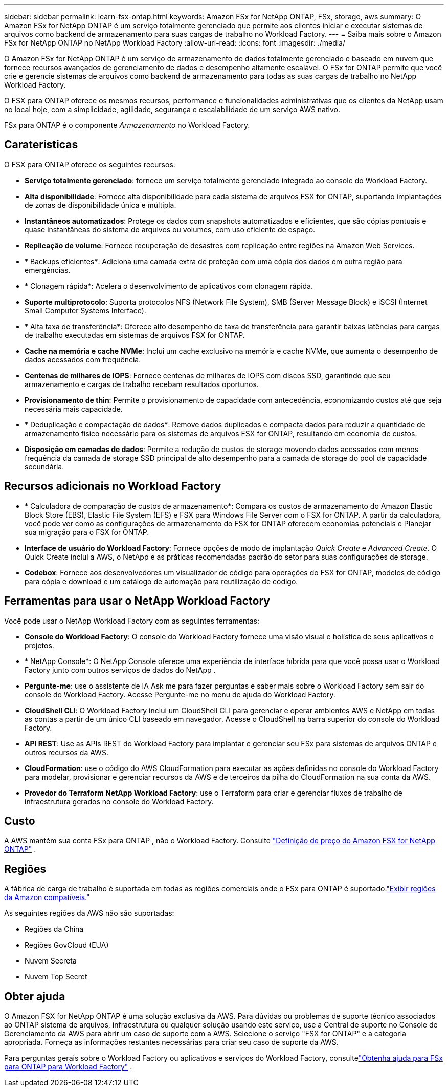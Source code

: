 ---
sidebar: sidebar 
permalink: learn-fsx-ontap.html 
keywords: Amazon FSx for NetApp ONTAP, FSx, storage, aws 
summary: O Amazon FSx for NetApp ONTAP é um serviço totalmente gerenciado que permite aos clientes iniciar e executar sistemas de arquivos como backend de armazenamento para suas cargas de trabalho no Workload Factory. 
---
= Saiba mais sobre o Amazon FSx for NetApp ONTAP no NetApp Workload Factory
:allow-uri-read: 
:icons: font
:imagesdir: ./media/


[role="lead"]
O Amazon FSx for NetApp ONTAP é um serviço de armazenamento de dados totalmente gerenciado e baseado em nuvem que fornece recursos avançados de gerenciamento de dados e desempenho altamente escalável.  O FSx for ONTAP permite que você crie e gerencie sistemas de arquivos como backend de armazenamento para todas as suas cargas de trabalho no NetApp Workload Factory.

O FSX para ONTAP oferece os mesmos recursos, performance e funcionalidades administrativas que os clientes da NetApp usam no local hoje, com a simplicidade, agilidade, segurança e escalabilidade de um serviço AWS nativo.

FSx para ONTAP é o componente _Armazenamento_ no Workload Factory.



== Caraterísticas

O FSX para ONTAP oferece os seguintes recursos:

* *Serviço totalmente gerenciado*: fornece um serviço totalmente gerenciado integrado ao console do Workload Factory.
* *Alta disponibilidade*: Fornece alta disponibilidade para cada sistema de arquivos FSX for ONTAP, suportando implantações de zonas de disponibilidade única e múltipla.
* *Instantâneos automatizados*: Protege os dados com snapshots automatizados e eficientes, que são cópias pontuais e quase instantâneas do sistema de arquivos ou volumes, com uso eficiente de espaço.
* *Replicação de volume*: Fornece recuperação de desastres com replicação entre regiões na Amazon Web Services.
* * Backups eficientes*: Adiciona uma camada extra de proteção com uma cópia dos dados em outra região para emergências.
* * Clonagem rápida*: Acelera o desenvolvimento de aplicativos com clonagem rápida.
* *Suporte multiprotocolo*: Suporta protocolos NFS (Network File System), SMB (Server Message Block) e iSCSI (Internet Small Computer Systems Interface).
* * Alta taxa de transferência*: Oferece alto desempenho de taxa de transferência para garantir baixas latências para cargas de trabalho executadas em sistemas de arquivos FSX for ONTAP.
* *Cache na memória e cache NVMe*: Inclui um cache exclusivo na memória e cache NVMe, que aumenta o desempenho de dados acessados com frequência.
* *Centenas de milhares de IOPS*: Fornece centenas de milhares de IOPS com discos SSD, garantindo que seu armazenamento e cargas de trabalho recebam resultados oportunos.
* *Provisionamento de thin*: Permite o provisionamento de capacidade com antecedência, economizando custos até que seja necessária mais capacidade.
* * Deduplicação e compactação de dados*: Remove dados duplicados e compacta dados para reduzir a quantidade de armazenamento físico necessário para os sistemas de arquivos FSX for ONTAP, resultando em economia de custos.
* *Disposição em camadas de dados*: Permite a redução de custos de storage movendo dados acessados com menos frequência da camada de storage SSD principal de alto desempenho para a camada de storage do pool de capacidade secundária.




== Recursos adicionais no Workload Factory

* * Calculadora de comparação de custos de armazenamento*: Compara os custos de armazenamento do Amazon Elastic Block Store (EBS), Elastic File System (EFS) e FSX para Windows File Server com o FSX for ONTAP. A partir da calculadora, você pode ver como as configurações de armazenamento do FSX for ONTAP oferecem economias potenciais e Planejar sua migração para o FSX for ONTAP.
* *Interface de usuário do Workload Factory*: Fornece opções de modo de implantação _Quick Create_ e _Advanced Create_. O Quick Create inclui a AWS, o NetApp e as práticas recomendadas padrão do setor para suas configurações de storage.
* *Codebox*: Fornece aos desenvolvedores um visualizador de código para operações do FSX for ONTAP, modelos de código para cópia e download e um catálogo de automação para reutilização de código.




== Ferramentas para usar o NetApp Workload Factory

Você pode usar o NetApp Workload Factory com as seguintes ferramentas:

* *Console do Workload Factory*: O console do Workload Factory fornece uma visão visual e holística de seus aplicativos e projetos.
* * NetApp Console*: O NetApp Console oferece uma experiência de interface híbrida para que você possa usar o Workload Factory junto com outros serviços de dados do NetApp .
* *Pergunte-me*: use o assistente de IA Ask me para fazer perguntas e saber mais sobre o Workload Factory sem sair do console do Workload Factory. Acesse Pergunte-me no menu de ajuda do Workload Factory.
* *CloudShell CLI*: O Workload Factory inclui um CloudShell CLI para gerenciar e operar ambientes AWS e NetApp em todas as contas a partir de um único CLI baseado em navegador. Acesse o CloudShell na barra superior do console do Workload Factory.
* *API REST*: Use as APIs REST do Workload Factory para implantar e gerenciar seu FSx para sistemas de arquivos ONTAP e outros recursos da AWS.
* *CloudFormation*: use o código do AWS CloudFormation para executar as ações definidas no console do Workload Factory para modelar, provisionar e gerenciar recursos da AWS e de terceiros da pilha do CloudFormation na sua conta da AWS.
* *Provedor do Terraform NetApp Workload Factory*: use o Terraform para criar e gerenciar fluxos de trabalho de infraestrutura gerados no console do Workload Factory.




== Custo

A AWS mantém sua conta FSx para ONTAP , não o Workload Factory. Consulte link:https://docs.aws.amazon.com/fsx/latest/ONTAPGuide/what-is-fsx-ontap.html#pricing-for-fsx-ontap["Definição de preço do Amazon FSX for NetApp ONTAP"^] .



== Regiões

A fábrica de carga de trabalho é suportada em todas as regiões comerciais onde o FSx para ONTAP é suportado.link:https://aws.amazon.com/about-aws/global-infrastructure/regional-product-services/["Exibir regiões da Amazon compatíveis."^]

As seguintes regiões da AWS não são suportadas:

* Regiões da China
* Regiões GovCloud (EUA)
* Nuvem Secreta
* Nuvem Top Secret




== Obter ajuda

O Amazon FSX for NetApp ONTAP é uma solução exclusiva da AWS. Para dúvidas ou problemas de suporte técnico associados ao ONTAP sistema de arquivos, infraestrutura ou qualquer solução usando este serviço, use a Central de suporte no Console de Gerenciamento da AWS para abrir um caso de suporte com a AWS. Selecione o serviço "FSX for ONTAP" e a categoria apropriada. Forneça as informações restantes necessárias para criar seu caso de suporte da AWS.

Para perguntas gerais sobre o Workload Factory ou aplicativos e serviços do Workload Factory, consultelink:get-help.html["Obtenha ajuda para FSx para ONTAP para Workload Factory"] .
